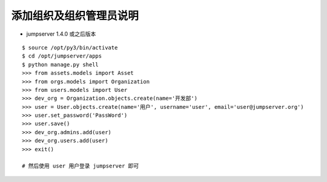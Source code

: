 添加组织及组织管理员说明
------------------------------------------------------
- jumpserver 1.4.0 或之后版本

::

    $ source /opt/py3/bin/activate
    $ cd /opt/jumpserver/apps
    $ python manage.py shell
    >>> from assets.models import Asset
    >>> from orgs.models import Organization
    >>> from users.models import User
    >>> dev_org = Organization.objects.create(name='开发部')
    >>> user = User.objects.create(name='用户', username='user', email='user@jumpserver.org')
    >>> user.set_password('PassWord')
    >>> user.save()
    >>> dev_org.admins.add(user)
    >>> dev_org.users.add(user)
    >>> exit()

    # 然后使用 user 用户登录 jumpserver 即可
